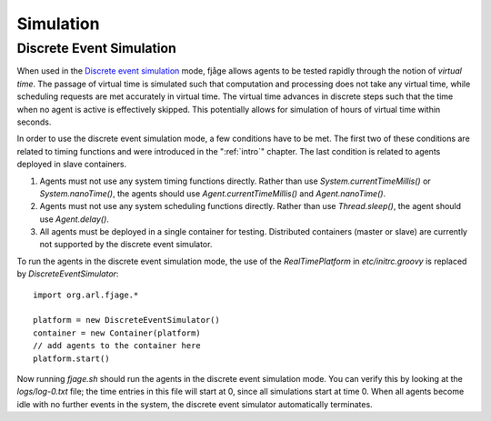 Simulation
==========

.. highlight:: groovy

Discrete Event Simulation
-------------------------

When used in the `Discrete event simulation <http://en.wikipedia.org/wiki/Discrete_event_simulation>`_ mode, fjåge allows agents to be tested rapidly through the notion of *virtual time*. The passage of virtual time is simulated such that computation and processing does not take any virtual time, while scheduling requests are met accurately in virtual time. The virtual time advances in discrete steps such that the time when no agent is active is effectively skipped. This potentially allows for simulation of hours of virtual time within seconds.

In order to use the discrete event simulation mode, a few conditions have to be met. The first two of these conditions are related to timing functions and were introduced in the ":ref:`intro`" chapter. The last condition is related to agents deployed in slave containers.

1. Agents must not use any system timing functions directly. Rather than use `System.currentTimeMillis()` or `System.nanoTime()`, the agents should use `Agent.currentTimeMillis()` and `Agent.nanoTime()`.

2. Agents must not use any system scheduling functions directly. Rather than use `Thread.sleep()`, the agent should use `Agent.delay()`.

3. All agents must be deployed in a single container for testing. Distributed containers (master or slave) are currently not supported by the discrete event simulator.

To run the agents in the discrete event simulation mode, the use of the `RealTimePlatform` in `etc/initrc.groovy` is replaced by `DiscreteEventSimulator`::

    import org.arl.fjage.*

    platform = new DiscreteEventSimulator()
    container = new Container(platform)
    // add agents to the container here
    platform.start()

Now running `fjage.sh` should run the agents in the discrete event simulation mode. You can verify this by looking at the `logs/log-0.txt` file; the time entries in this file will start at 0, since all simulations start at time 0. When all agents become idle with no further events in the system, the discrete event simulator automatically terminates.

.. Random Number Generation
.. ------------------------

.. Repeatable generation of random numbers is a common requirement in discrete event simulation. To ensure repeatability, it is important to guarantee deterministic ordering of calls to random number generators used in different threads, or to use individual random number generators for each thread. In the later case, one has to manage the seeds of all random number generators used in the simulation.

.. To help with this task, fjåge provides support for inbuilt random number generation using the `RandomNumberGenerator`_ class. This class maintains a set of random number generators for each thread. Once the root random number generator seed is initialized, the thread-bound random number generator seeds are derived from it. One has to ensure deterministic ordering of first call from each thread to the random number generator. For this, it is recommended that each agent requiring the services of the random number generator initialize it by simply generating one random number in the constructor::

..    import org.arl.fjage.*

..    class MyAgent {
..      MyAgent() {
..        RandomNumberGenerator.nextDouble()
..      }
..    }

.. Subsequent calls to the static methods of the `RandomNumberGenerator` use the thread-bound random number generator automatically.

.. Javadoc links
.. -------------
..
.. _RandomNumberGenerator: http://org-arl.github.io/fjage/javadoc/index.html?org/arl/fjage/RandomNumberGenerator.html
